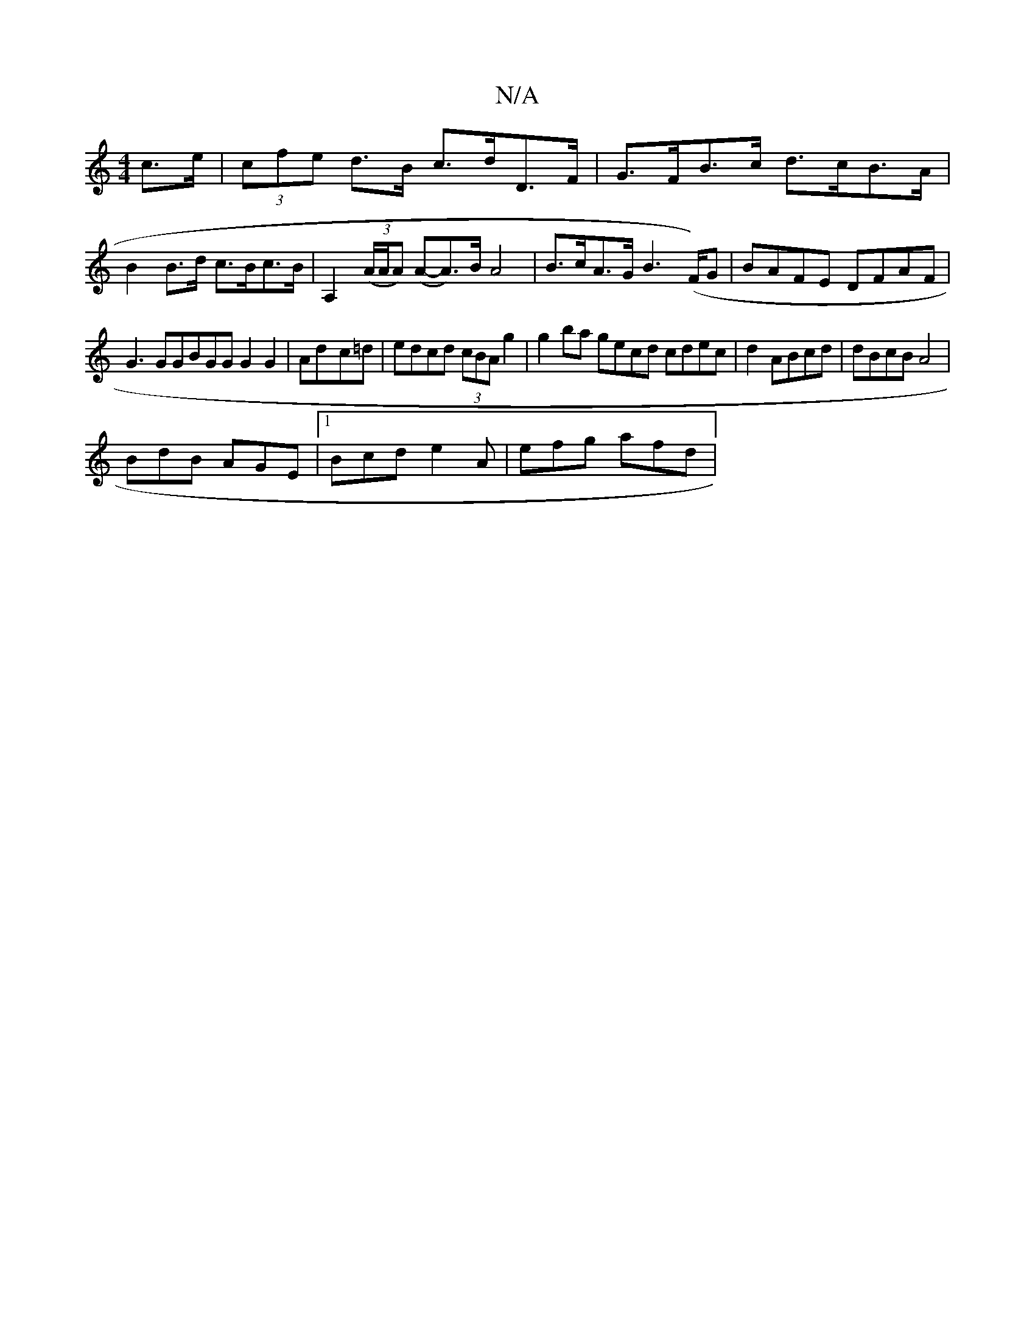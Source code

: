 X:1
T:N/A
M:4/4
R:N/A
K:Cmajor
c>e | (3cfe d>B c>dD>F | G>FB>c d>cB>A | B2 B>d c>Bc>B|A,2 ((3A/A/A) (A-A)>B A4|B>cA>G B2 (>F)G|BAFE DFAF|
G3GGBGGG2G2|Ad-c=d | edcd (3cBA g2|g2ba gecd cdec|d2 ABcd|dBcB A4|
BdB AGE|1 Bcd e2A|efg afd|